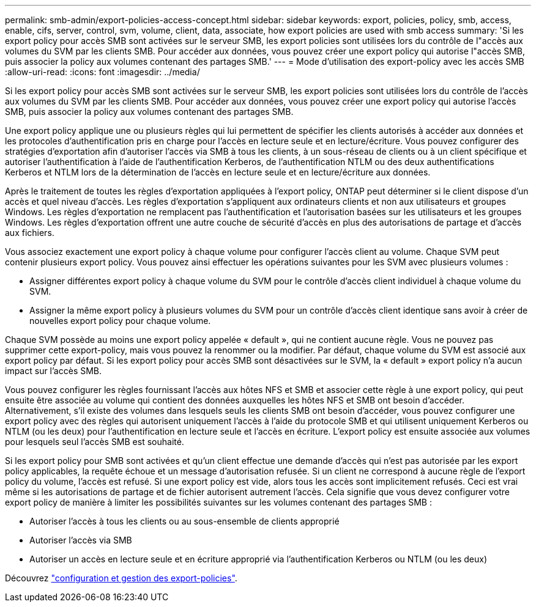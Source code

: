 ---
permalink: smb-admin/export-policies-access-concept.html 
sidebar: sidebar 
keywords: export, policies, policy, smb, access, enable, cifs, server, control, svm, volume, client, data, associate, how export policies are used with smb access 
summary: 'Si les export policy pour accès SMB sont activées sur le serveur SMB, les export policies sont utilisées lors du contrôle de l"accès aux volumes du SVM par les clients SMB. Pour accéder aux données, vous pouvez créer une export policy qui autorise l"accès SMB, puis associer la policy aux volumes contenant des partages SMB.' 
---
= Mode d'utilisation des export-policy avec les accès SMB
:allow-uri-read: 
:icons: font
:imagesdir: ../media/


[role="lead"]
Si les export policy pour accès SMB sont activées sur le serveur SMB, les export policies sont utilisées lors du contrôle de l'accès aux volumes du SVM par les clients SMB. Pour accéder aux données, vous pouvez créer une export policy qui autorise l'accès SMB, puis associer la policy aux volumes contenant des partages SMB.

Une export policy applique une ou plusieurs règles qui lui permettent de spécifier les clients autorisés à accéder aux données et les protocoles d'authentification pris en charge pour l'accès en lecture seule et en lecture/écriture. Vous pouvez configurer des stratégies d'exportation afin d'autoriser l'accès via SMB à tous les clients, à un sous-réseau de clients ou à un client spécifique et autoriser l'authentification à l'aide de l'authentification Kerberos, de l'authentification NTLM ou des deux authentifications Kerberos et NTLM lors de la détermination de l'accès en lecture seule et en lecture/écriture aux données.

Après le traitement de toutes les règles d'exportation appliquées à l'export policy, ONTAP peut déterminer si le client dispose d'un accès et quel niveau d'accès. Les règles d'exportation s'appliquent aux ordinateurs clients et non aux utilisateurs et groupes Windows. Les règles d'exportation ne remplacent pas l'authentification et l'autorisation basées sur les utilisateurs et les groupes Windows. Les règles d'exportation offrent une autre couche de sécurité d'accès en plus des autorisations de partage et d'accès aux fichiers.

Vous associez exactement une export policy à chaque volume pour configurer l'accès client au volume. Chaque SVM peut contenir plusieurs export policy. Vous pouvez ainsi effectuer les opérations suivantes pour les SVM avec plusieurs volumes :

* Assigner différentes export policy à chaque volume du SVM pour le contrôle d'accès client individuel à chaque volume du SVM.
* Assigner la même export policy à plusieurs volumes du SVM pour un contrôle d'accès client identique sans avoir à créer de nouvelles export policy pour chaque volume.


Chaque SVM possède au moins une export policy appelée « default », qui ne contient aucune règle. Vous ne pouvez pas supprimer cette export-policy, mais vous pouvez la renommer ou la modifier. Par défaut, chaque volume du SVM est associé aux export policy par défaut. Si les export policy pour accès SMB sont désactivées sur le SVM, la « default » export policy n'a aucun impact sur l'accès SMB.

Vous pouvez configurer les règles fournissant l'accès aux hôtes NFS et SMB et associer cette règle à une export policy, qui peut ensuite être associée au volume qui contient des données auxquelles les hôtes NFS et SMB ont besoin d'accéder. Alternativement, s'il existe des volumes dans lesquels seuls les clients SMB ont besoin d'accéder, vous pouvez configurer une export policy avec des règles qui autorisent uniquement l'accès à l'aide du protocole SMB et qui utilisent uniquement Kerberos ou NTLM (ou les deux) pour l'authentification en lecture seule et l'accès en écriture. L'export policy est ensuite associée aux volumes pour lesquels seul l'accès SMB est souhaité.

Si les export policy pour SMB sont activées et qu'un client effectue une demande d'accès qui n'est pas autorisée par les export policy applicables, la requête échoue et un message d'autorisation refusée. Si un client ne correspond à aucune règle de l'export policy du volume, l'accès est refusé. Si une export policy est vide, alors tous les accès sont implicitement refusés. Ceci est vrai même si les autorisations de partage et de fichier autorisent autrement l'accès. Cela signifie que vous devez configurer votre export policy de manière à limiter les possibilités suivantes sur les volumes contenant des partages SMB :

* Autoriser l'accès à tous les clients ou au sous-ensemble de clients approprié
* Autoriser l'accès via SMB
* Autoriser un accès en lecture seule et en écriture approprié via l'authentification Kerberos ou NTLM (ou les deux)


Découvrez link:../nfs-config/export-policies-concept.html["configuration et gestion des export-policies"].
